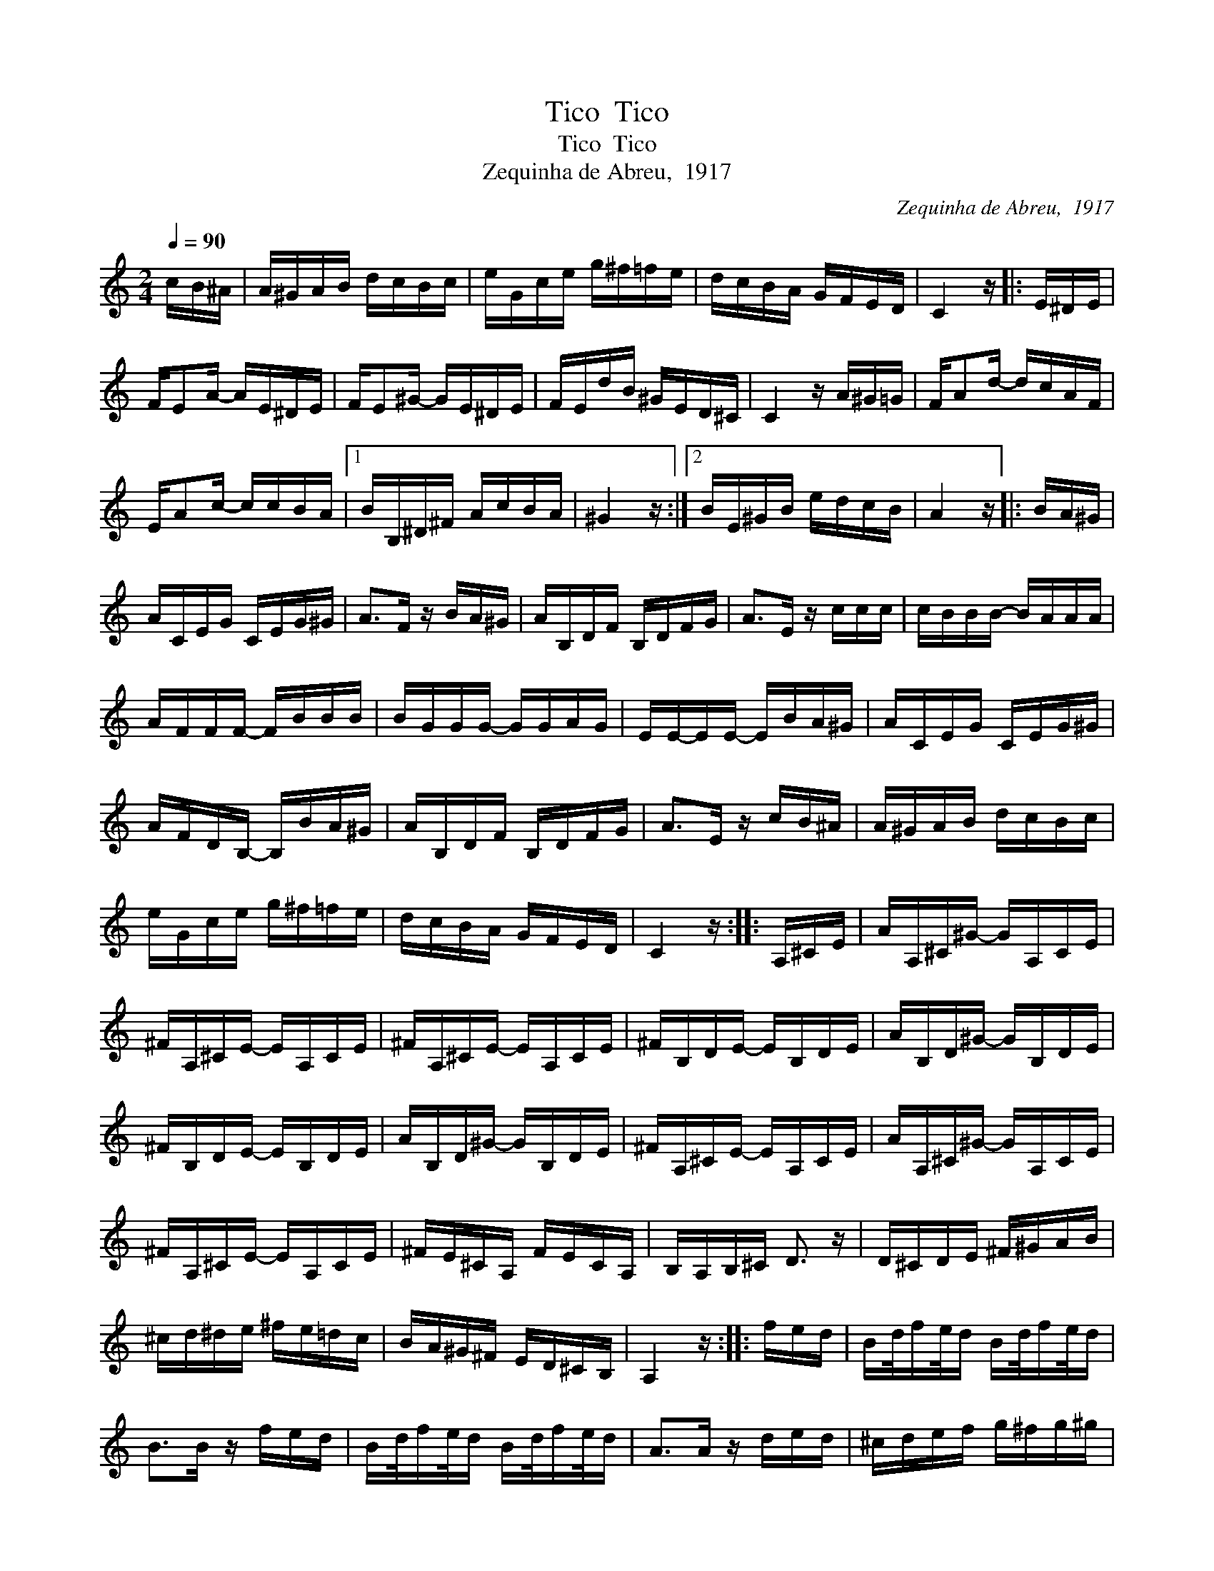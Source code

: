 X:1
T:Tico  Tico
T:Tico  Tico
T:Zequinha de Abreu,  1917
C:Zequinha de Abreu,  1917
L:1/8
Q:1/4=90
M:2/4
K:C
V:1 treble 
V:1
 c/B/^A/ | A/^G/A/B/ d/c/B/c/ | e/G/c/e/ g/^f/=f/e/ | d/c/B/A/ G/F/E/D/ | C2 z/ |: E/^D/E/ | %6
 F/EA/- A/E/^D/E/ | F/E^G/- G/E/^D/E/ | F/E/d/B/ ^G/E/D/^C/ | C2 z/ A/^G/=G/ | F/Ad/- d/c/A/F/ | %11
 E/Ac/- c/c/B/A/ |1 B/B,/^D/^F/ A/c/B/A/ | ^G2 z/ :|2 B/E/^G/B/ e/d/c/B/ | A2 z/ |: B/A/^G/ | %17
 A/C/E/G/ C/E/G/^G/ | A>F z/ B/A/^G/ | A/B,/D/F/ B,/D/F/G/ | A>E z/ c/c/c/ | c/B/B/B/- B/A/A/A/ | %22
 A/F/F/F/- F/B/B/B/ | B/G/G/G/- G/G/A/G/ | E/E/-E/E/- E/B/A/^G/ | A/C/E/G/ C/E/G/^G/ | %26
 A/F/D/B,/- B,/B/A/^G/ | A/B,/D/F/ B,/D/F/G/ | A>E z/ c/B/^A/ | A/^G/A/B/ d/c/B/c/ | %30
 e/G/c/e/ g/^f/=f/e/ | d/c/B/A/ G/F/E/D/ | C2 z/ :: A,/^C/E/ | A/A,/^C/^G/- G/A,/C/E/ | %35
 ^F/A,/^C/E/- E/A,/C/E/ | ^F/A,/^C/E/- E/A,/C/E/ | ^F/B,/D/E/- E/B,/D/E/ | A/B,/D/^G/- G/B,/D/E/ | %39
 ^F/B,/D/E/- E/B,/D/E/ | A/B,/D/^G/- G/B,/D/E/ | ^F/A,/^C/E/- E/A,/C/E/ | A/A,/^C/^G/- G/A,/C/E/ | %43
 ^F/A,/^C/E/- E/A,/C/E/ | ^F/E/^C/A,/ F/E/C/A,/ | B,/A,/B,/^C/ D3/2 z/ | D/^C/D/E/ ^F/^G/A/B/ | %47
 ^c/d/^d/e/ ^f/e/=d/c/ | B/A/^G/^F/ E/D/^C/B,/ | A,2 z/ :: f/e/d/ | B/d/4f/e/4d/ B/d/4f/e/4d/ | %52
 B>B z/ f/e/d/ | B/d/4f/e/4d/ B/d/4f/e/4d/ | A>A z/ d/e/d/ | ^c/d/e/f/ g/^f/g/^g/ | %56
 a/e/-e/a/- a/e/a/^a/ | b/^f/b b/^g/b/g/ | e2 z/ :| %59

